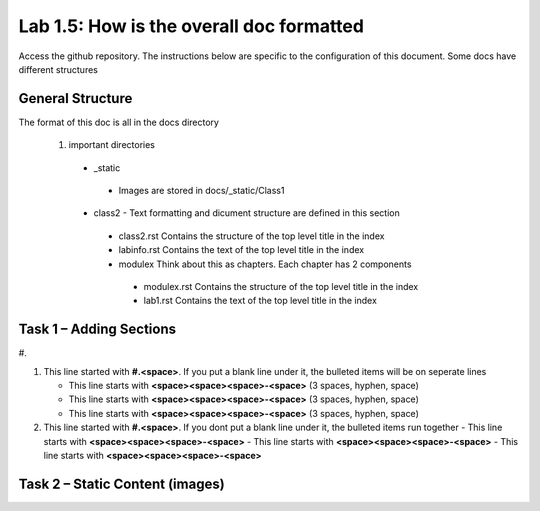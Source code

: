 
Lab 1.5: How is the overall doc formatted
==================================
Access the github repository. The instructions below are specific to the configuration of this document. Some docs have different structures

General Structure
-----------------------------------------------------------

The format of this doc is all in the docs directory

|image502|

 #. important directories
 
  - _static
   - Images are stored in docs/_static/Class1
  - class2 - Text formatting and dicument structure are  defined in this section
   - class2.rst   Contains the structure of the top level title in the index
   - labinfo.rst  Contains the text of the top level title in the index
   - modulex      Think about this as chapters. Each chapter has 2 components
    - modulex.rst   Contains the structure of the top level title in the index
    - lab1.rst  Contains the text of the top level title in the index
    
|image503|


Task 1 – Adding Sections
-----------------------------------------------------------
|image501|
#. 

#. This line started with  **#.<space>**. If you put a blank line under it, the bulleted items will be on seperate lines

   - This line starts with **<space><space><space>-<space>** (3 spaces, hyphen, space)
   - This line starts with **<space><space><space>-<space>** (3 spaces, hyphen, space)
   - This line starts with **<space><space><space>-<space>** (3 spaces, hyphen, space)

#. This line started with  **#.<space>**. If you  dont put a blank line under it, the bulleted items run together
   - This line starts with **<space><space><space>-<space>**
   - This line starts with **<space><space><space>-<space>**
   - This line starts with **<space><space><space>-<space>**

Task 2 – Static Content (images) 
-----------------------------------------------------------


.. |image3| image:: /_static/class1/image3.png
   :width: 3.58333in
   :height: 4.96875in
.. |image501| image:: /_static/class1/image301.png
   :width: 6.25126in
   :height: 3.65672in
.. |image502| image:: /_static/class1/image302.png
   :width: 6.25126in
   :height: 3.65672in
.. |image503| image:: /_static/class1/image401.png
   :width: 6.25126in
   :height: 3.65672in
